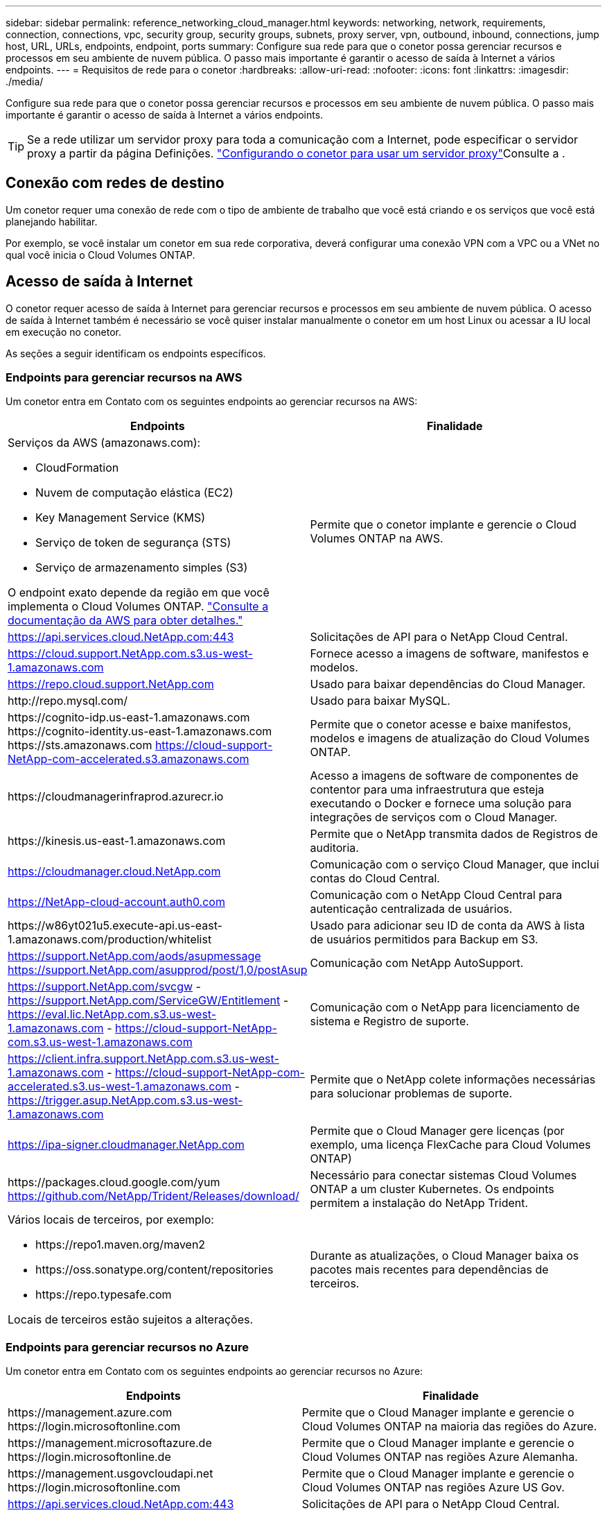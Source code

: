---
sidebar: sidebar 
permalink: reference_networking_cloud_manager.html 
keywords: networking, network, requirements, connection, connections, vpc, security group, security groups, subnets, proxy server, vpn, outbound, inbound, connections, jump host, URL, URLs, endpoints, endpoint, ports 
summary: Configure sua rede para que o conetor possa gerenciar recursos e processos em seu ambiente de nuvem pública. O passo mais importante é garantir o acesso de saída à Internet a vários endpoints. 
---
= Requisitos de rede para o conetor
:hardbreaks:
:allow-uri-read: 
:nofooter: 
:icons: font
:linkattrs: 
:imagesdir: ./media/


[role="lead"]
Configure sua rede para que o conetor possa gerenciar recursos e processos em seu ambiente de nuvem pública. O passo mais importante é garantir o acesso de saída à Internet a vários endpoints.


TIP: Se a rede utilizar um servidor proxy para toda a comunicação com a Internet, pode especificar o servidor proxy a partir da página Definições. link:task_configuring_proxy.html["Configurando o conetor para usar um servidor proxy"]Consulte a .



== Conexão com redes de destino

Um conetor requer uma conexão de rede com o tipo de ambiente de trabalho que você está criando e os serviços que você está planejando habilitar.

Por exemplo, se você instalar um conetor em sua rede corporativa, deverá configurar uma conexão VPN com a VPC ou a VNet no qual você inicia o Cloud Volumes ONTAP.



== Acesso de saída à Internet

O conetor requer acesso de saída à Internet para gerenciar recursos e processos em seu ambiente de nuvem pública. O acesso de saída à Internet também é necessário se você quiser instalar manualmente o conetor em um host Linux ou acessar a IU local em execução no conetor.

As seções a seguir identificam os endpoints específicos.



=== Endpoints para gerenciar recursos na AWS

Um conetor entra em Contato com os seguintes endpoints ao gerenciar recursos na AWS:

[cols="43,57"]
|===
| Endpoints | Finalidade 


 a| 
Serviços da AWS (amazonaws.com):

* CloudFormation
* Nuvem de computação elástica (EC2)
* Key Management Service (KMS)
* Serviço de token de segurança (STS)
* Serviço de armazenamento simples (S3)


O endpoint exato depende da região em que você implementa o Cloud Volumes ONTAP. https://docs.aws.amazon.com/general/latest/gr/rande.html["Consulte a documentação da AWS para obter detalhes."^]
| Permite que o conetor implante e gerencie o Cloud Volumes ONTAP na AWS. 


| https://api.services.cloud.NetApp.com:443 | Solicitações de API para o NetApp Cloud Central. 


| https://cloud.support.NetApp.com.s3.us-west-1.amazonaws.com | Fornece acesso a imagens de software, manifestos e modelos. 


| https://repo.cloud.support.NetApp.com | Usado para baixar dependências do Cloud Manager. 


| \http://repo.mysql.com/ | Usado para baixar MySQL. 


| \https://cognito-idp.us-east-1.amazonaws.com \https://cognito-identity.us-east-1.amazonaws.com \https://sts.amazonaws.com https://cloud-support-NetApp-com-accelerated.s3.amazonaws.com | Permite que o conetor acesse e baixe manifestos, modelos e imagens de atualização do Cloud Volumes ONTAP. 


| \https://cloudmanagerinfraprod.azurecr.io | Acesso a imagens de software de componentes de contentor para uma infraestrutura que esteja executando o Docker e fornece uma solução para integrações de serviços com o Cloud Manager. 


| \https://kinesis.us-east-1.amazonaws.com | Permite que o NetApp transmita dados de Registros de auditoria. 


| https://cloudmanager.cloud.NetApp.com | Comunicação com o serviço Cloud Manager, que inclui contas do Cloud Central. 


| https://NetApp-cloud-account.auth0.com | Comunicação com o NetApp Cloud Central para autenticação centralizada de usuários. 


| \https://w86yt021u5.execute-api.us-east-1.amazonaws.com/production/whitelist | Usado para adicionar seu ID de conta da AWS à lista de usuários permitidos para Backup em S3. 


| https://support.NetApp.com/aods/asupmessage https://support.NetApp.com/asupprod/post/1,0/postAsup | Comunicação com NetApp AutoSupport. 


| https://support.NetApp.com/svcgw - https://support.NetApp.com/ServiceGW/Entitlement - https://eval.lic.NetApp.com.s3.us-west-1.amazonaws.com - https://cloud-support-NetApp-com.s3.us-west-1.amazonaws.com | Comunicação com o NetApp para licenciamento de sistema e Registro de suporte. 


| https://client.infra.support.NetApp.com.s3.us-west-1.amazonaws.com - https://cloud-support-NetApp-com-accelerated.s3.us-west-1.amazonaws.com - https://trigger.asup.NetApp.com.s3.us-west-1.amazonaws.com | Permite que o NetApp colete informações necessárias para solucionar problemas de suporte. 


| https://ipa-signer.cloudmanager.NetApp.com | Permite que o Cloud Manager gere licenças (por exemplo, uma licença FlexCache para Cloud Volumes ONTAP) 


| \https://packages.cloud.google.com/yum https://github.com/NetApp/Trident/Releases/download/ | Necessário para conectar sistemas Cloud Volumes ONTAP a um cluster Kubernetes. Os endpoints permitem a instalação do NetApp Trident. 


 a| 
Vários locais de terceiros, por exemplo:

* \https://repo1.maven.org/maven2
* \https://oss.sonatype.org/content/repositories
* \https://repo.typesafe.com


Locais de terceiros estão sujeitos a alterações.
| Durante as atualizações, o Cloud Manager baixa os pacotes mais recentes para dependências de terceiros. 
|===


=== Endpoints para gerenciar recursos no Azure

Um conetor entra em Contato com os seguintes endpoints ao gerenciar recursos no Azure:

[cols="43,57"]
|===
| Endpoints | Finalidade 


| \https://management.azure.com \https://login.microsoftonline.com | Permite que o Cloud Manager implante e gerencie o Cloud Volumes ONTAP na maioria das regiões do Azure. 


| \https://management.microsoftazure.de \https://login.microsoftonline.de | Permite que o Cloud Manager implante e gerencie o Cloud Volumes ONTAP nas regiões Azure Alemanha. 


| \https://management.usgovcloudapi.net \https://login.microsoftonline.com | Permite que o Cloud Manager implante e gerencie o Cloud Volumes ONTAP nas regiões Azure US Gov. 


| https://api.services.cloud.NetApp.com:443 | Solicitações de API para o NetApp Cloud Central. 


| https://cloud.support.NetApp.com.s3.us-west-1.amazonaws.com | Fornece acesso a imagens de software, manifestos e modelos. 


| https://repo.cloud.support.NetApp.com | Usado para baixar dependências do Cloud Manager. 


| \http://repo.mysql.com/ | Usado para baixar MySQL. 


| \https://cognito-idp.us-east-1.amazonaws.com \https://cognito-identity.us-east-1.amazonaws.com \https://sts.amazonaws.com https://cloud-support-NetApp-com-accelerated.s3.amazonaws.com | Permite que o conetor acesse e baixe manifestos, modelos e imagens de atualização do Cloud Volumes ONTAP. 


| \https://cloudmanagerinfraprod.azurecr.io | Acesso a imagens de software de componentes de contentor para uma infraestrutura que esteja executando o Docker e fornece uma solução para integrações de serviços com o Cloud Manager. 


| \https://kinesis.us-east-1.amazonaws.com | Permite que o NetApp transmita dados de Registros de auditoria. 


| https://cloudmanager.cloud.NetApp.com | Comunicação com o serviço Cloud Manager, que inclui contas do Cloud Central. 


| https://NetApp-cloud-account.auth0.com | Comunicação com o NetApp Cloud Central para autenticação centralizada de usuários. 


| https://mysupport.NetApp.com | Comunicação com NetApp AutoSupport. 


| https://support.NetApp.com/svcgw - https://support.NetApp.com/ServiceGW/Entitlement - https://eval.lic.NetApp.com.s3.us-west-1.amazonaws.com - https://cloud-support-NetApp-com.s3.us-west-1.amazonaws.com | Comunicação com o NetApp para licenciamento de sistema e Registro de suporte. 


| https://client.infra.support.NetApp.com.s3.us-west-1.amazonaws.com - https://cloud-support-NetApp-com-accelerated.s3.us-west-1.amazonaws.com - https://trigger.asup.NetApp.com.s3.us-west-1.amazonaws.com | Permite que o NetApp colete informações necessárias para solucionar problemas de suporte. 


| https://ipa-signer.cloudmanager.NetApp.com | Permite que o Cloud Manager gere licenças (por exemplo, uma licença FlexCache para Cloud Volumes ONTAP) 


| \https://packages.cloud.google.com/yum https://github.com/NetApp/Trident/Releases/download/ | Necessário para conectar sistemas Cloud Volumes ONTAP a um cluster Kubernetes. Os endpoints permitem a instalação do NetApp Trident. 


| *.blob.core.windows.net | Necessário para pares de HA ao usar um proxy. 


 a| 
Vários locais de terceiros, por exemplo:

* \https://repo1.maven.org/maven2
* \https://oss.sonatype.org/content/repositories
* \https://repo.typesafe.com


Locais de terceiros estão sujeitos a alterações.
| Durante as atualizações, o Cloud Manager baixa os pacotes mais recentes para dependências de terceiros. 
|===


=== Endpoints para gerenciar recursos no GCP

Um conetor entra em Contato com os seguintes endpoints ao gerenciar recursos no GCP:

[cols="43,57"]
|===
| Endpoints | Finalidade 


| \https://www.googleapis.com | Permite que o conetor entre em Contato com as APIs do Google para implantar e gerenciar o Cloud Volumes ONTAP no GCP. 


| https://api.services.cloud.NetApp.com:443 | Solicitações de API para o NetApp Cloud Central. 


| https://cloud.support.NetApp.com.s3.us-west-1.amazonaws.com | Fornece acesso a imagens de software, manifestos e modelos. 


| https://repo.cloud.support.NetApp.com | Usado para baixar dependências do Cloud Manager. 


| \http://repo.mysql.com/ | Usado para baixar MySQL. 


| \https://cognito-idp.us-east-1.amazonaws.com \https://cognito-identity.us-east-1.amazonaws.com \https://sts.amazonaws.com https://cloud-support-NetApp-com-accelerated.s3.amazonaws.com | Permite que o conetor acesse e baixe manifestos, modelos e imagens de atualização do Cloud Volumes ONTAP. 


| \https://cloudmanagerinfraprod.azurecr.io | Acesso a imagens de software de componentes de contentor para uma infraestrutura que esteja executando o Docker e fornece uma solução para integrações de serviços com o Cloud Manager. 


| \https://kinesis.us-east-1.amazonaws.com | Permite que o NetApp transmita dados de Registros de auditoria. 


| https://cloudmanager.cloud.NetApp.com | Comunicação com o serviço Cloud Manager, que inclui contas do Cloud Central. 


| https://NetApp-cloud-account.auth0.com | Comunicação com o NetApp Cloud Central para autenticação centralizada de usuários. 


| https://mysupport.NetApp.com | Comunicação com NetApp AutoSupport. 


| https://support.NetApp.com/svcgw - https://support.NetApp.com/ServiceGW/Entitlement - https://eval.lic.NetApp.com.s3.us-west-1.amazonaws.com - https://cloud-support-NetApp-com.s3.us-west-1.amazonaws.com | Comunicação com o NetApp para licenciamento de sistema e Registro de suporte. 


| https://client.infra.support.NetApp.com.s3.us-west-1.amazonaws.com - https://cloud-support-NetApp-com-accelerated.s3.us-west-1.amazonaws.com - https://trigger.asup.NetApp.com.s3.us-west-1.amazonaws.com | Permite que o NetApp colete informações necessárias para solucionar problemas de suporte. 


| https://ipa-signer.cloudmanager.NetApp.com | Permite que o Cloud Manager gere licenças (por exemplo, uma licença FlexCache para Cloud Volumes ONTAP) 


| \https://packages.cloud.google.com/yum https://github.com/NetApp/Trident/Releases/download/ | Necessário para conectar sistemas Cloud Volumes ONTAP a um cluster Kubernetes. Os endpoints permitem a instalação do NetApp Trident. 


 a| 
Vários locais de terceiros, por exemplo:

* \https://repo1.maven.org/maven2
* \https://oss.sonatype.org/content/repositories
* \https://repo.typesafe.com


Locais de terceiros estão sujeitos a alterações.
| Durante as atualizações, o Cloud Manager baixa os pacotes mais recentes para dependências de terceiros. 
|===


=== Endpoints para instalar o conetor em um host Linux

Você tem a opção de instalar manualmente o software Connector em seu próprio host Linux. Se o fizer, o instalador do conetor deve acessar os seguintes URLs durante o processo de instalação:

* \http://dev.mysql.com/get/mysql-community-release-el7-5.noarch.rpm
* \https://dl.fedoraproject.org/pub/epel/epel-release-latest-7.noarch.rpm
* \https://s3.amazonaws.com/aws-cli/awscli-bundle.zip


O host pode tentar atualizar os pacotes do sistema operacional durante a instalação. O host pode entrar em Contato com diferentes sites de espelhamento para esses pacotes do sistema operacional.



=== Endpoints acessados a partir do navegador da Web ao usar a IU local

Embora você deva executar quase todas as tarefas a partir da interface de usuário SaaS, uma interface de usuário local ainda está disponível no conetor. A máquina que executa o navegador da Web deve ter conexões com os seguintes endpoints:

[cols="43,57"]
|===
| Endpoints | Finalidade 


| O host do conetor  a| 
Você deve inserir o endereço IP do host de um navegador da Web para carregar o console do Cloud Manager.

Dependendo da sua conetividade com o seu provedor de nuvem, você pode usar o IP privado ou um IP público atribuído ao host:

* Um IP privado funciona se você tiver uma VPN e acesso direto à sua rede virtual
* Um IP público funciona em qualquer cenário de rede


Em qualquer caso, você deve proteger o acesso à rede, garantindo que as regras do grupo de segurança permitam o acesso somente de IPs ou sub-redes autorizados.



| \https://auth0.com \https://cdn.auth0.com://NetApp-cloud-account.auth0.com https://services.cloud.NetApp.com | Seu navegador da Web se coneta a esses endpoints para autenticação de usuário centralizada por meio do NetApp Cloud Central. 


| \https://widget.intercom.io | Para um bate-papo no produto que permite conversar com especialistas em nuvem da NetApp. 
|===


== Portas e grupos de segurança

Não há tráfego de entrada para o conetor, a menos que você o inicie. HTTP e HTTPS fornecem acesso ao link:concept_connectors.html#the-local-user-interface["IU local"], que você usará em circunstâncias raras. O SSH só é necessário se você precisar se conetar ao host para solução de problemas.



=== Regras para o conetor na AWS

O grupo de segurança do conetor requer regras de entrada e saída.



==== Regras de entrada

A origem das regras de entrada no grupo de segurança predefinido é 0,0.0,0/0.

[cols="10,10,80"]
|===
| Protocolo | Porta | Finalidade 


| SSH | 22 | Fornece acesso SSH ao host do conetor 


| HTTP | 80 | Fornece acesso HTTP a partir de navegadores da Web cliente para a interface de usuário local e conexões a partir do Cloud Compliance 


| HTTPS | 443 | Fornece acesso HTTPS a partir de navegadores da Web cliente para a interface de usuário local 


| TCP | 3128 | Fornece à instância de conformidade com a nuvem acesso à Internet, se sua rede AWS não usar um NAT ou proxy 
|===


==== Regras de saída

O grupo de segurança predefinido para o conetor abre todo o tráfego de saída. Se isso for aceitável, siga as regras básicas de saída. Se você precisar de regras mais rígidas, use as regras de saída avançadas.



===== Regras básicas de saída

O grupo de segurança predefinido para o conetor inclui as seguintes regras de saída.

[cols="20,20,60"]
|===
| Protocolo | Porta | Finalidade 


| Todo o TCP | Tudo | Todo o tráfego de saída 


| Todos os UDP | Tudo | Todo o tráfego de saída 
|===


===== Regras de saída avançadas

Se você precisar de regras rígidas para o tráfego de saída, você pode usar as seguintes informações para abrir apenas as portas necessárias para a comunicação de saída pelo conetor.


NOTE: O endereço IP de origem é o host do conetor.

[cols="5*"]
|===
| Serviço | Protocolo | Porta | Destino | Finalidade 


.9+| Ative Directory | TCP | 88 | Floresta do ative Directory | Autenticação Kerberos V. 


| TCP | 139 | Floresta do ative Directory | Sessão de serviço NetBIOS 


| TCP | 389 | Floresta do ative Directory | LDAP 


| TCP | 445 | Floresta do ative Directory | Microsoft SMB/CIFS sobre TCP com enquadramento NetBIOS 


| TCP | 464 | Floresta do ative Directory | Kerberos V alterar e definir senha (SET_CHANGE) 


| TCP | 749 | Floresta do ative Directory | Palavra-passe de alteração e definição Kerberos V do ative Directory (RPCSEC_GSS) 


| UDP | 137 | Floresta do ative Directory | Serviço de nomes NetBIOS 


| UDP | 138 | Floresta do ative Directory | Serviço de datagrama NetBIOS 


| UDP | 464 | Floresta do ative Directory | Administração de chaves Kerberos 


| Chamadas de API e AutoSupport | HTTPS | 443 | LIF de gerenciamento de cluster de ONTAP e Internet de saída | Chamadas de API para AWS e ONTAP e envio de mensagens AutoSupport para o NetApp 


.2+| Chamadas de API | TCP | 3000 | LIF de gerenciamento de clusters ONTAP | Chamadas de API para ONTAP 


| TCP | 8088 | Cópia de segurança para S3 | Chamadas de API para Backup para S3 


| DNS | UDP | 53 | DNS | Usado para resolução de DNS pelo Cloud Manager 


| Conformidade com a nuvem | HTTP | 80 | Instância de Cloud Compliance | Cloud Compliance para Cloud Volumes ONTAP 
|===


=== Regras para o conetor no Azure

O grupo de segurança do conetor requer regras de entrada e saída.



==== Regras de entrada

A origem das regras de entrada no grupo de segurança predefinido é 0,0.0,0/0.

[cols="3*"]
|===
| Porta | Protocolo | Finalidade 


| 22 | SSH | Fornece acesso SSH ao host do conetor 


| 80 | HTTP | Fornece acesso HTTP a partir de navegadores da Web cliente para a interface de usuário local 


| 443 | HTTPS | Fornece acesso HTTPS a partir de navegadores da Web cliente para a interface de usuário local 
|===


==== Regras de saída

O grupo de segurança predefinido para o conetor abre todo o tráfego de saída. Se isso for aceitável, siga as regras básicas de saída. Se você precisar de regras mais rígidas, use as regras de saída avançadas.



===== Regras básicas de saída

O grupo de segurança predefinido para o conetor inclui as seguintes regras de saída.

[cols="3*"]
|===
| Porta | Protocolo | Finalidade 


| Tudo | Todo o TCP | Todo o tráfego de saída 


| Tudo | Todos os UDP | Todo o tráfego de saída 
|===


===== Regras de saída avançadas

Se você precisar de regras rígidas para o tráfego de saída, você pode usar as seguintes informações para abrir apenas as portas necessárias para a comunicação de saída pelo conetor.


NOTE: O endereço IP de origem é o host do conetor.

[cols="5*"]
|===
| Serviço | Porta | Protocolo | Destino | Finalidade 


.9+| Ative Directory | 88 | TCP | Floresta do ative Directory | Autenticação Kerberos V. 


| 139 | TCP | Floresta do ative Directory | Sessão de serviço NetBIOS 


| 389 | TCP | Floresta do ative Directory | LDAP 


| 445 | TCP | Floresta do ative Directory | Microsoft SMB/CIFS sobre TCP com enquadramento NetBIOS 


| 464 | TCP | Floresta do ative Directory | Kerberos V alterar e definir senha (SET_CHANGE) 


| 749 | TCP | Floresta do ative Directory | Palavra-passe de alteração e definição Kerberos V do ative Directory (RPCSEC_GSS) 


| 137 | UDP | Floresta do ative Directory | Serviço de nomes NetBIOS 


| 138 | UDP | Floresta do ative Directory | Serviço de datagrama NetBIOS 


| 464 | UDP | Floresta do ative Directory | Administração de chaves Kerberos 


| Chamadas de API e AutoSupport | 443 | HTTPS | LIF de gerenciamento de cluster de ONTAP e Internet de saída | Chamadas de API para AWS e ONTAP e envio de mensagens AutoSupport para o NetApp 


| Chamadas de API | 3000 | TCP | LIF de gerenciamento de clusters ONTAP | Chamadas de API para ONTAP 


| DNS | 53 | UDP | DNS | Usado para resolução de DNS pelo Cloud Manager 
|===


=== Regras para o conetor na GCP

As regras de firewall para o conetor exigem regras de entrada e saída.



==== Regras de entrada

A origem das regras de entrada nas regras de firewall predefinidas é 0,0.0,0/0.

[cols="10,10,80"]
|===
| Protocolo | Porta | Finalidade 


| SSH | 22 | Fornece acesso SSH ao host do conetor 


| HTTP | 80 | Fornece acesso HTTP a partir de navegadores da Web cliente para a interface de usuário local 


| HTTPS | 443 | Fornece acesso HTTPS a partir de navegadores da Web cliente para a interface de usuário local 
|===


==== Regras de saída

As regras de firewall predefinidas para o conetor abrem todo o tráfego de saída. Se isso for aceitável, siga as regras básicas de saída. Se você precisar de regras mais rígidas, use as regras de saída avançadas.



===== Regras básicas de saída

As regras de firewall predefinidas para o conetor incluem as seguintes regras de saída.

[cols="20,20,60"]
|===
| Protocolo | Porta | Finalidade 


| Todo o TCP | Tudo | Todo o tráfego de saída 


| Todos os UDP | Tudo | Todo o tráfego de saída 
|===


===== Regras de saída avançadas

Se você precisar de regras rígidas para o tráfego de saída, você pode usar as seguintes informações para abrir apenas as portas necessárias para a comunicação de saída pelo conetor.


NOTE: O endereço IP de origem é o host do conetor.

[cols="5*"]
|===
| Serviço | Protocolo | Porta | Destino | Finalidade 


.9+| Ative Directory | TCP | 88 | Floresta do ative Directory | Autenticação Kerberos V. 


| TCP | 139 | Floresta do ative Directory | Sessão de serviço NetBIOS 


| TCP | 389 | Floresta do ative Directory | LDAP 


| TCP | 445 | Floresta do ative Directory | Microsoft SMB/CIFS sobre TCP com enquadramento NetBIOS 


| TCP | 464 | Floresta do ative Directory | Kerberos V alterar e definir senha (SET_CHANGE) 


| TCP | 749 | Floresta do ative Directory | Palavra-passe de alteração e definição Kerberos V do ative Directory (RPCSEC_GSS) 


| UDP | 137 | Floresta do ative Directory | Serviço de nomes NetBIOS 


| UDP | 138 | Floresta do ative Directory | Serviço de datagrama NetBIOS 


| UDP | 464 | Floresta do ative Directory | Administração de chaves Kerberos 


| Chamadas de API e AutoSupport | HTTPS | 443 | LIF de gerenciamento de cluster de ONTAP e Internet de saída | Chamadas de API para GCP e ONTAP e envio de mensagens AutoSupport para o NetApp 


| Chamadas de API | TCP | 3000 | LIF de gerenciamento de clusters ONTAP | Chamadas de API para ONTAP 


| DNS | UDP | 53 | DNS | Usado para resolução de DNS pelo Cloud Manager 
|===